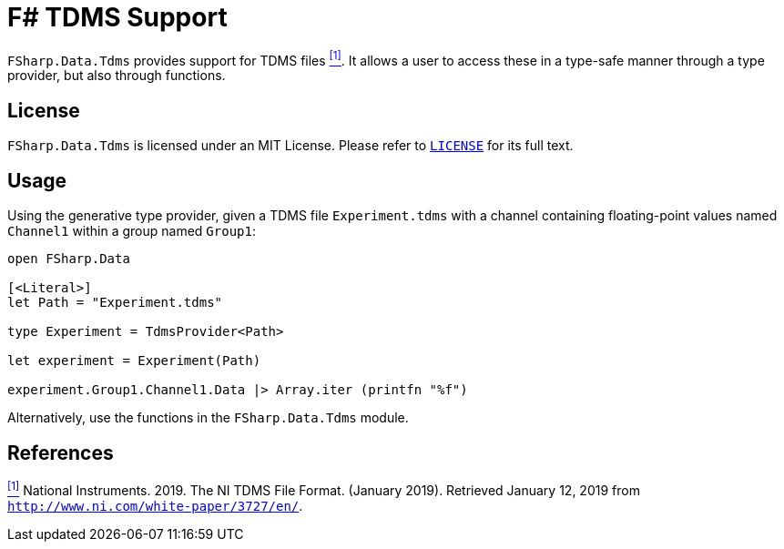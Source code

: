 = F# TDMS Support

`FSharp.Data.Tdms` provides support for TDMS files [[the-ni-tdms-file-format]]<<#the-ni-tdms-file-format-entry,^[1]^>>. It allows a user to access these in a type-safe manner through a type provider, but also through functions.

== License

`FSharp.Data.Tdms` is licensed under an MIT License. Please refer to https://github.com/mettekou/FSharp.Data.Tdms/blob/master/LICENSE[`LICENSE`] for its full text.

== Usage

Using the generative type provider, given a TDMS file `Experiment.tdms` with a channel containing floating-point values named `Channel1` within a group named `Group1`:

[source,fsharp]
----
open FSharp.Data

[<Literal>]
let Path = "Experiment.tdms"

type Experiment = TdmsProvider<Path>

let experiment = Experiment(Path)

experiment.Group1.Channel1.Data |> Array.iter (printfn "%f")
----

Alternatively, use the functions in the `FSharp.Data.Tdms` module.

== References

[[the-ni-tdms-file-format-entry]]<<#the-ni-tdms-file-format,^[1]^>> National Instruments. 2019. The NI TDMS File Format. (January 2019). Retrieved January 12, 2019 from `http://www.ni.com/white-paper/3727/en/`.